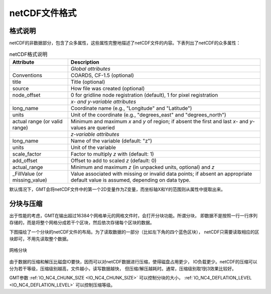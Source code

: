 netCDF文件格式
==============

格式说明
--------

netCDF的非数据部分，包含了众多属性，这些属性完整地描述了netCDF文件的内容。下表列出了netCDF的众多属性：

.. table:: netCDF格式说明

   +----------------------+--------------------------------------------------------------------+
   | **Attribute**        | **Description**                                                    |
   +======================+====================================================================+
   |                      | *Global attributes*                                                |
   +----------------------+--------------------------------------------------------------------+
   | Conventions          | COARDS, CF-1.5 (optional)                                          |
   +----------------------+--------------------------------------------------------------------+
   | title                | Title (optional)                                                   |
   +----------------------+--------------------------------------------------------------------+
   | source               | How file was created (optional)                                    |
   +----------------------+--------------------------------------------------------------------+
   | node_offset          | 0 for gridline node registration (default),                        |
   |                      | 1 for pixel registration                                           |
   +----------------------+--------------------------------------------------------------------+
   |                      | *x- and y-variable attributes*                                     |
   +----------------------+--------------------------------------------------------------------+
   | long_name            | Coordinate name (e.g., "Longitude" and "Latitude")                 |
   +----------------------+--------------------------------------------------------------------+
   | units                | Unit of the coordinate (e.g., "degrees_east" and "degrees_north")  |
   +----------------------+--------------------------------------------------------------------+
   | actual range         | Minimum and maximum *x* and *y* of region; if absent the           |
   | (or valid range)     | first and last *x*- and *y*-values are queried                     |
   +----------------------+--------------------------------------------------------------------+
   |                      | *z-variable attributes*                                            |
   +----------------------+--------------------------------------------------------------------+
   | long_name            | Name of the variable (default: "z")                                |
   +----------------------+--------------------------------------------------------------------+
   | units                | Unit of the variable                                               |
   +----------------------+--------------------------------------------------------------------+
   | scale_factor         | Factor to multiply *z* with (default: 1)                           |
   +----------------------+--------------------------------------------------------------------+
   | add_offset           | Offset to add to scaled *z* (default: 0)                           |
   +----------------------+--------------------------------------------------------------------+
   | actual_range         | Minimum and maximum *z* (in unpacked units, optional) and *z*      |
   +----------------------+--------------------------------------------------------------------+
   | \_FillValue          | Value associated with missing or invalid data points; if absent an |
   | (or missing_value)   | appropriate default value is assumed, depending on data type.      |
   +----------------------+--------------------------------------------------------------------+

默认情况下，GMT会将netCDF文件中的第一个2D变量作为Z变量，而坐标轴X和Y的范围则从属性中提取出来。

分块与压缩
----------

出于性能的考虑，GMT在输出超过16384个网格单元的网格文件时，会打开分块功能。所谓分块，
即数据不是按照一行一行序列存储的，而是将整个网格分成若干个区块，然后依次存储每个区块的数据。

下图描绘了一个分块的netCDF文件的布局。为了读取数据的一部分（比如左下角的四个蓝色区块），
netCDF只需要读取相应的区块即可，不用先读取整个数据。

.. figure:: /images/grid_chunking.*
   :width: 100%
   :align: center

   网格分块

由于数据的压缩和解压比磁盘IO要快，因而可以对netCDF数据进行压缩，使得磁盘占用更少，
IO负载更少。netCDF的压缩可以分为若干等级，压缩级别越高，文件越小，读写数据越快，
但压缩/解压越耗时。通常，压缩级别取1到3效果比较好。

GMT参数 :ref:`IO_NC4_CHUNK_SIZE <IO_NC4_CHUNK_SIZE>` 可以控制分块的大小， 
:ref:`IO_NC4_DEFLATION_LEVEL <IO_NC4_DEFLATION_LEVEL>` 可以控制压缩等级。